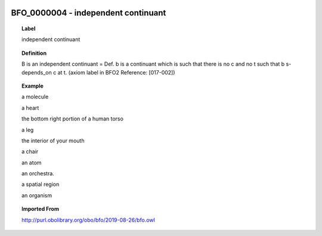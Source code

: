 
  .. _BFO_0000004:
  .. _independent continuant:
  .. index:: 
     single: BFO_0000004; independent continuant
     single: independent continuant; BFO_0000004

BFO_0000004 - independent continuant
====================================================================================

.. topic:: Label

    independent continuant

.. topic:: Definition

    B is an independent continuant = Def. b is a continuant which is such that there is no c and no t such that b s-depends_on c at t. (axiom label in BFO2 Reference: [017-002])

.. topic:: Example

    a molecule

    a heart

    the bottom right portion of a human torso

    a leg

    the interior of your mouth

    a chair

    an atom

    an orchestra.

    a spatial region

    an organism

.. topic:: Imported From

    http://purl.obolibrary.org/obo/bfo/2019-08-26/bfo.owl

